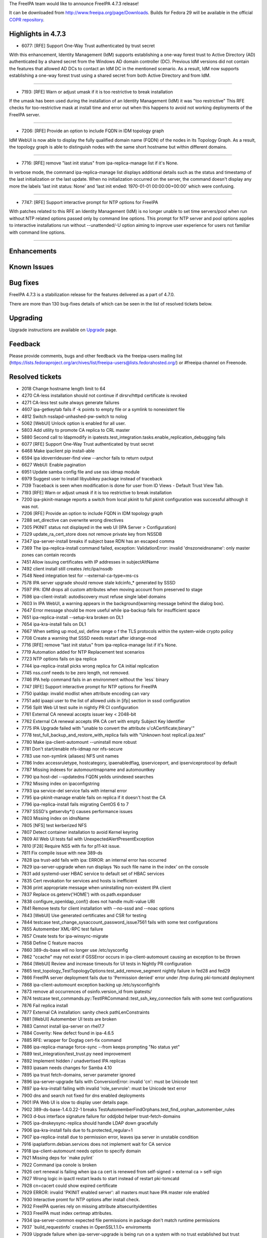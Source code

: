 The FreeIPA team would like to announce FreeIPA 4.7.3 release!

It can be downloaded from http://www.freeipa.org/page/Downloads. Builds
for Fedora 29 will be available in the official `COPR
repository <https://copr.fedorainfracloud.org/coprs/g/freeipa/freeipa-4-7/>`__.



Highlights in 4.7.3
-------------------

-  6077: [RFE] Support One-Way Trust authenticated by trust secret

With this enhancement, Identity Management (IdM) supports establishing a
one-way forest trust to Active Directory (AD) authenticated by a shared
secret from the Windows AD domain controller (DC). Previous IdM versions
did not contain the features that allowed AD DCs to contact an IdM DC in
the mentioned scenario. As a result, IdM now supports establishing a
one-way forest trust using a shared secret from both Active Directory
and from IdM.

--------------

-  7193: [RFE] Warn or adjust umask if it is too restrictive to break
   installation

If the umask has been used during the installation of an Identity
Management (IdM) it was "too restrictive" This RFE checks for
too-restrictive mask at install time and error out when this happens to
avoid not working deployments of the FreeIPA server.

--------------

-  7206: [RFE] Provide an option to include FQDN in IDM topology graph

IdM WebUI is now able to display the fully qualified domain name (FQDN)
of the nodes in its Topology Graph. As a result, the topology graph is
able to distinguish nodes with the same short hostname but within
different domains.

--------------

-  7716: [RFE] remove "last init status" from ipa-replica-manage list if
   it's None.

In verbose mode, the command ipa-replica-manage list displays additional
details such as the status and timestamp of the last initialization or
the last update. When no initialization occurred on the server, the
command doesn't display any more the labels 'last init status: None' and
'last init ended: 1970-01-01 00:00:00+00:00' which were confusing.

--------------

-  7747: [RFE] Support interactive prompt for NTP options for FreeIPA

With patches related to this RFE an Identity Management (IdM) is no
longer unable to set time servers/pool when run without NTP related
options passed only by command line options. This prompt for NTP server
and pool options applies to interactive installations run without
--unattended/-U option aiming to improve user experience for users not
familiar with command line options.

--------------

Enhancements
----------------------------------------------------------------------------------------------



Known Issues
----------------------------------------------------------------------------------------------



Bug fixes
----------------------------------------------------------------------------------------------

FreeIPA 4.7.3 is a stabilization release for the features delivered as a
part of 4.7.0.

There are more than 130 bug-fixes details of which can be seen in the
list of resolved tickets below.

Upgrading
---------

Upgrade instructions are available on `Upgrade <Upgrade>`__ page.

Feedback
--------

Please provide comments, bugs and other feedback via the freeipa-users
mailing list
(https://lists.fedoraproject.org/archives/list/freeipa-users@lists.fedorahosted.org/)
or #freeipa channel on Freenode.



Resolved tickets
----------------

-  2018 Change hostname length limit to 64
-  4270 CA-less installation should not continue if dirsrv/httpd
   certificate is revoked
-  4271 CA-less test suite always generate failures
-  4607 ipa-getkeytab fails if -k points to empty file or a symlink to
   nonexistent file
-  4812 Switch nsslapd-unhashed-pw-switch to nolog
-  5062 [WebUI] Unlock option is enabled for all user.
-  5803 Add utility to promote CA replica to CRL master
-  5880 Second call to ldapmodify in
   ipatests.test_integration.tasks.enable_replication_debugging fails
-  6077 [RFE] Support One-Way Trust authenticated by trust secret
-  6468 Make ipaclient pip install-able
-  6594 ipa idoverrideuser-find view --anchor fails to return output
-  6627 WebUI: Enable pagination
-  6951 Update samba config file and use sss idmap module
-  6979 Suggest user to install libyubikey package instead of traceback
-  7139 Traceback is seen when modification is done for user from ID
   Views - Default Trust View Tab.
-  7193 [RFE] Warn or adjust umask if it is too restrictive to break
   installation
-  7200 ipa-pkinit-manage reports a switch from local pkinit to full
   pkinit configuration was successful although it was not.
-  7206 [RFE] Provide an option to include FQDN in IDM topology graph
-  7288 set_directive can overwrite wrong directives
-  7305 PKINIT status not displayed in the web UI (IPA Server >
   Configuration)
-  7329 update_ra_cert_store does not remove private key from NSSDB
-  7347 ipa-server-install breaks if subject base RDN has an escaped
   comma
-  7369 The ipa-replica-install command failed, exception:
   ValidationError: invalid 'dnszoneidnsname': only master zones can
   contain records
-  7451 Allow issuing certificates with IP addresses in subjectAltName
-  7492 client install still creates /etc/ipa/nssdb
-  7548 Need integration test for --external-ca-type=ms-cs
-  7578 IPA server upgrade should remove stale kdcinfo\_\* generated by
   SSSD
-  7597 IPA: IDM drops all custom attributes when moving account from
   preserved to stage
-  7598 ipa-client-install: autodiscovery must refuse single label
   domains
-  7603 In IPA WebUI, a warning appears in the background(warning
   message behind the dialog box).
-  7647 Error message should be more useful while ipa-backup fails for
   insufficient space
-  7651 ipa-replica-install --setup-kra broken on DL1
-  7654 ipa-kra-install fails on DL1
-  7667 When setting up mod_ssl, define range o f the TLS protocols
   within the system-wide crypto policy
-  7708 Create a warning that SSSD needs restart after idrange-mod
-  7716 [RFE] remove "last init status" from ipa-replica-manage list if
   it's None.
-  7719 Automation added for NTP Replacement test scenarios
-  7723 NTP options fails on ipa replica
-  7744 ipa-replica-install picks wrong replica for CA initial
   replication
-  7745 nss.conf needs to be zero length, not removed.
-  7746 IPA help command fails in an environment without the \`less\`
   binary
-  7747 [RFE] Support interactive prompt for NTP options for FreeIPA
-  7750 ipaldap: invalid modlist when attribute encoding can vary
-  7751 add ipaapi user to the list of allowed uids in [ifp] section in
   sssd configuration
-  7756 Split Web UI test suite in nightly PR CI configuration
-  7761 External CA renewal accepts issuer key < 2048-bit
-  7762 External CA renewal accepts IPA CA cert with empty Subject Key
   Identifier
-  7775 IPA Upgrade failed with "unable to convert the attribute
   u'cACertificate;binary'"
-  7778 test_full_backup_and_restore_with_replica fails with "Unknown
   host replica1.ipa.test"
-  7780 Make ipa-client-automount --uninstall more robust
-  7781 Don't start/enable nfs-idmap nor nfs-secure
-  7783 use non-symlink (aliases) NFS unit names
-  7786 Index accessruletype, hostcategory, ipaenabledflag,
   ipserviceport, and ipserviceprotocol by default
-  7787 Missing indexes for automountmapname and automountkey
-  7790 ipa host-del --updatedns FQDN yeilds unindexed searches
-  7792 Missing index on ipaconfigstring
-  7793 ipa service-del service fails with internal error
-  7795 ipa-pkinit-manage enable fails on replica if it doesn't host the
   CA
-  7796 ipa-replica-install fails migrating CentOS 6 to 7
-  7797 SSSD's getservby*() causes performance issues
-  7803 Missing index on idnsName
-  7805 [NFS] test kerberized NFS
-  7807 Detect container installation to avoid Kernel keyring
-  7809 All Web UI tests fail with UnexpectedAlertPresentException
-  7810 [F28] Require NSS with fix for p11-kit issue.
-  7811 Fix compile issue with new 389-ds
-  7828 ipa trust-add fails with ipa: ERROR: an internal error has
   occurred
-  7829 ipa-server-upgrade when run displays 'No such file name in the
   index' on the console
-  7831 add systemd-user HBAC service to default set of HBAC services
-  7835 Cert revokation for services and hosts is inefficient
-  7836 print appropriate message when uninstalling non-existent IPA
   client
-  7837 Replace os.getenv('HOME') with os.path.expanduser
-  7838 configure_openldap_conf() does not handle multi-value URI
-  7841 Remove tests for client installation with --no-sssd and --noac
   options
-  7843 [WebUI] Use generated certificates and CSR for testing
-  7844 testcase test_change_sysaccount_password_issue7561 fails with
   some test configurations
-  7855 Automember XML-RPC test failure
-  7857 Create tests for ipa-winsync-migrate
-  7858 Define C feature macros
-  7860 389-ds-base will no longer use /etc/sysconfig
-  7862 "ccache" may not exist if GSSError occurs in
   ipa-client-automount causing an exception to be thrown
-  7864 [WebUI] Review and increase timeouts for UI tests in Nightly PR
   configuration
-  7865 test_topology_TestTopologyOptions:test_add_remove_segment
   nightly failure in fed28 and fed29
-  7866 FreeIPA server deployment fails due to 'Permission denied' error
   under /tmp during pki-tomcatd deployment
-  7868 ipa-client-automount exception backing up /etc/sysconfig/nfs
-  7873 remove all occurrences of osinfo.version_id from ipatests/
-  7874 testcase
   test_commands.py::TestIPACommand::test_ssh_key_connection fails with
   some test configurations
-  7876 Fail replica install
-  7877 External CA installation: sanity check pathLenConstraints
-  7881 [WebUI] Automember UI tests are broken
-  7883 Cannot install ipa-server on rhel7.7
-  7884 Coverity: New defect found in ipa-4.6.5
-  7885 RFE: wrapper for Dogtag cert-fix command
-  7886 ipa-replica-manage force-sync --from keeps prompting "No status
   yet"
-  7889 test_integration/test_trust.py need improvement
-  7892 Implement hidden / unadvertised IPA replicas
-  7893 ipasam needs changes for Samba 4.10
-  7895 ipa trust fetch-domains, server parameter ignored
-  7896 ipa-server-upgrade fails with ConversionError: invalid 'cn':
   must be Unicode text
-  7897 ipa-kra-install failing with invalid 'role_servrole': must be
   Unicode text error
-  7900 dns and search not fixed for dns enabled deployments
-  7901 IPA Web UI is slow to display user details page.
-  7902 389-ds-base-1.4.0.22-1 breaks
   TestAutomemberFindOrphans.test_find_orphan_automember_rules
-  7903 d-bus interface signature failure for oddjobd helper
   trust-fetch-domains
-  7905 ipa-dnskeysync-replica should handle LDAP down gracefully
-  7906 ipa-kra-install fails due to fs.protected_regular=1
-  7907 ipa-replica-install due to permission error, leaves ipa server
   in unstable condition
-  7916 ipaplatform.debian.services does not implement wait for CA
   service
-  7918 ipa-client-automount needs option to specify domain
-  7921 Missing deps for \`make pylint\`
-  7922 Command ipa conole is broken
-  7926 cert renewal is failing when ipa ca cert is renewed from
   self-signed > external ca > self-sign
-  7927 Wrong logic in ipactl restart leads to start instead of restart
   pki-tomcatd
-  7928 cn=cacert could show expired certificate
-  7929 ERROR: invalid 'PKINIT enabled server': all masters must have
   IPA master role enabled
-  7930 Interactive promt for NTP options after install check.
-  7932 FreeIPA queries rely on missing attribute altsecurityidentities
-  7933 FreeIPA must index certmap attributes.
-  7934 ipa-server-common expected file permissions in package don't
   match runtime permissions
-  7937 \`build_requestinfo\` crashes in OpenSSL1.1.0+ enviroments
-  7939 Upgrade failure when ipa-server-upgrade is being run on a system
   with no trust established but trust configured
-  7943 [FIPS] Use PKCS#8 instead of weaker traditional OpenSSL private
   key format
-  7952 ipa-backup file logging does not work
-  7956 Ipatests don't honor TMPDIR, TEMP or TMP environment variables
-  7959 ipa-client-install fails to add SSH public keys that are missing
   a whitespace as the last character
-  7962 Different pycodestyle results: Travis vs Azure
-  7963 x509.Name -> ipapython.dn.DN does not handle multi-valued RDNs
-  7964 GSSAPI failure causing LWCA key replication failure on f30
-  7969 test failure in test_caless.py::TestServerInstall
-  7970 test failure in test_backup_and_restore.py::TestBackupAndRestore
-  7972 automember rebuild sometimes appears to return before the
   rebuild is complete
-  7981 Pytest4.x warnings
-  7982 Cannot modify TTL with ipa dnsrecord-mod --ttl alone on command
   line
-  7983 Staged user is not being recognized if the user entry doesn't
   have an objectClass "posixaccount"
-  7984 make sure 'make fastlint' processes Python .in files
-  7986 Increase debugging level of certmonger
-  7988 test_nfs.py: errors when running ipa-client-automount
-  7992 ipa upgrade fails with trust entry already exists
-  8012
   test_webui/test_loginscreen.py::TestLoginScreen::()::test_reset_password_and_login_view
   failure
-  8024 [WebUI] test_webui/test_trust.py failed because of request
   timeout



Detailed changelog since 4.7.2
------------------------------



Armando Neto (4)
----------------------------------------------------------------------------------------------

-  travis: Use Fedora 29 to test ipa-4-7 branch
-  Update Travis config to run on Fedora 28
-  Bump template version
-  Add missing nightly test definitions from master



Alexander Bokovoy (29)
----------------------------------------------------------------------------------------------

-  translations: update Ukrainian translation from Zanata
-  certmaprule: add negative test for altSecurityIdentities
-  certmap rules: altSecurityIdentities should only be used for trusted
   domains
-  Create indexes for altSecurityIdentities and ipaCertmapData
   attributes
-  Add altSecurityIdentities attribute from MS-WSPP schema definition
-  trust-fetch-domains: make sure we use right KDC when --server is
   specified
-  adtrust upgrade: fix wrong primary principal name, part 2
-  adtrust upgrade: fix wrong primary principal name
-  upgrade: adtrust - catch empty result when retrieving list of trusts
-  Enforce SMBLoris attack protection in default Samba configuration
-  Set idmap config for Samba to follow IPA ranges and use SSSD
-  Update list of contributors and sort it alphabetically
-  Update translations in ipa-4-7
-  Update mailmap
-  Bypass D-BUS interface definition deficiences for trust-fetch-domains
-  Remove DsInstance.request_service_keytab as it is not needed anymore
-  oddjob: allow to pass options to trust-fetch-domains
-  ipasam: use SID formatting calls to libsss_idmap
-  upgrade: add trust upgrade to actual upgrade code
-  upgrade: upgrade existing trust agreements to new layout
-  trusts: add support for one-way shared secret trust
-  trust: allow trust agents to read POSIX identities of trust
-  Add design page for one-way trust to AD with shared secret
-  domainlevel-get: fix various issues when running as non-admin
-  make sure IPA_CONFDIR is used to check that client is configured
-  ipaserver/dcerpc: fix exclusion entry with a forest trust domain info
   returned
-  ipa-sidgen: make internal fetch_attr helper really internal
-  Update ipa-4-7 translations from Zanata
-  Revert to development after a release



Anuja More (1)
----------------------------------------------------------------------------------------------

-  ipatests: POSIX attributes are no longer overwritten or missing



Ian Pilcher (1)
----------------------------------------------------------------------------------------------

-  Allow issuing certificates with IP addresses in subjectAltName



Adam Williamson (1)
----------------------------------------------------------------------------------------------

-  Correct default fontawesome path (broken by da2cf1c5)



Christian Heimes (96)
----------------------------------------------------------------------------------------------

-  Fix CustodiaClient ccache handling
-  Use only TLS 1.2 by default
-  Replace PYTHONSHEBANG with valid shebang
-  Increase default debug level of certmonger
-  Forbid imports of ipaserver and install packages
-  Don't import ipaserver in conf.py
-  Replace imports from ipaserver
-  Delay import of SSSDConfig
-  Consider configured servers as valid
-  Correct path to systemd-detect-virt
-  Add helper to look for missing binaries
-  Guard dbus.start() with dbus.is_running()
-  chmod SYSTEMD_PKI_TOMCAT_IPA_CONF
-  Check for SELinux AVCs after installation
-  Refactor tasks to include is_selinux_enabled()
-  Globally disable softhsm2 in p11-kit-proxy
-  Deprecate ipa-client-install --request-cert
-  Fix pylint error with absolute_import
-  Debian: Use RedHatCAService for pki-tomcatd
-  Debian: auto-generate config files for oddjobd
-  Debian: Fix replicatio of light weight sub CAs
-  Add ODS manager abstraction to ipaplatform
-  Debian: Use different paths for KDC cert and key
-  Debian: Add fixes for OpenDNSSEC 2.0
-  Debian: Add paths for open-sans and font-awesome
-  Debian doesn't have authselect
-  Debian: use -m lesscpy instead of hard-coded name
-  Reduce startup_timeout to 120sec as documented
-  Add ExecStartPost hook to wait for Dogtag PKI
-  Use Network Manager to configure resolv.conf
-  Improve error handling in DNSSEC helpers
-  Gating: remove vault and kdcproxy tests
-  automount: rmtree temp directory
-  Adapt cert-find performance workaround for users
-  Make netifaces optional
-  Skip orphan automember rule test
-  Verify external CA's basic constraint pathlen
-  Move DS's Kerberos env vars to unit file
-  Add tasks.systemd_daemon_reload()
-  Add option to remove lines from a file
-  Add test case for configure_openldap_conf
-  Don't fail if config-show does not return servers
-  Add design draft
-  Test replica installation from hidden replica
-  Synchronize hidden state from IPA master role
-  Don't allow to hide last server for a role
-  More test fixes
-  Improve config-show to show hidden servers
-  Consider hidden servers as role provider
-  Implement server-state --state=enabled/hidden
-  Simplify and improve tests
-  Add hidden replica feature
-  Consolidate container_masters queries
-  Use api.env.container_masters
-  Unify and simplify LDAP service discovery
-  replica install: acknowledge ca_host override
-  Fix assign instead of compare
-  GIT: ignore ipa-crlgen-manage
-  Disable dependency on dogtag-pki PyPI package
-  Test --external-ca-type=ms-cs
-  Remove ZERO_STRUCT() call
-  Update build requirements on twine
-  Compile IPA modules with C11 extensions
-  Require 389-ds 1.4.0.21
-  Mark two failing automember tests as xfail
-  ipa-getkeytab: resolve symlink
-  Optimize cert remove case
-  Add workaround for slow host/service del
-  Use expanduser instead of HOME env var
-  Don't configure KEYRING ccache in containers
-  Fix systemd-user HBAC rule
-  Create systemd-user HBAC service and rule
-  Require krb5 with fix for CVE-2018-20217
-  Don't use Python dependency generator yet
-  Use debug logger in ntpd_cleanup()
-  Make conftest compatible with pytest 4.x
-  Add index on idnsName
-  Require 3.41.0-3 on Fedora 28
-  Create reindex task for ipaca DB
-  Add more LDAP indices
-  LDAPUpdate: Batch index tasks
-  Always collect test logs
-  Handle service_del with bad service name
-  Add index and container for RFC 2307 IP services
-  Python 2 compatibility
-  Add install/remove package helpers to advise
-  Test smart card advise scripts
-  Log stderr in run_command
-  Smart card auth advise: Allow Apache user
-  Allow HTTPd user to access SSSD IFP
-  Remove dead code
-  Disable nss-p11-kit crypto policy for tests
-  Run idviews integration tests in nightly
-  Add integration tests for idviews
-  Resolve user/group names in idoverride*-find
-  Require Dogtag PKI 10.6.8-3



Diogo Nunes (1)
----------------------------------------------------------------------------------------------

-  Fix f52e0e31f7c76a3cd6b9b51aeba120c4ba3f38c9 typo in tests label
   definition.



François Cami (24)
----------------------------------------------------------------------------------------------

-  test_nfs.py: change pr-ci configuration to run on
   master_2repl_1client
-  ipatests: add proper timeouts to nfs.py
-  ipa-client-automount: fix '--idmap-domain DNS' logic
-  nfs.py: fix user creation
-  Hidden replica documentation: fix typo
-  ipa-backup: better error message if ENOSPC
-  ipa_backup.py: replace /var/lib/ipa/backup with paths.IPA_BACKUP_DIR
-  ipatests: add tests for the new NFSv4 domain option of
   ipa-client-automount
-  ipa-client-automount: add knob to configure NFSv4 Domain
   (idmapd.conf)
-  ipaplatform: add more services
-  ipatests: add nfs tests
-  ipaserver/install/cainstance.py: unlink before creating new file in
   /tmp
-  ipaserver/install/krainstance.py: chown after write
-  ipatests: Exercise hidden replica feature
-  ipa-{server,replica}-install: add too-restritive mask detection
-  ipatests: add too-restritive mask tests
-  ipa-client-automount: fix PEP8 issues
-  ipatests: remove all occurrences of osinfo.version_id
-  pylintrc: ignore R1720 no-else-raise errors
-  ipa-client-automount: handle NFS configuration file changes
-  ipa-server-install: fix ca setup when fs.protected_regular=1
-  ipatests: add a test for ipa-client-automount
-  ipa-client-automount: use nfs-utils unit
-  Fix NFS unit names



Florence Blanc-Renaud (41)
----------------------------------------------------------------------------------------------

-  xmlrpc test: add test for preserved > stage user
-  user-stage: transfer all attributes from preserved to stage user
-  test_xmlrpc: fix
   TestAutomemberFindOrphans.test_find_orphan_automember_rules
-  upgrade: remove ipaCert and key from /etc/httpd/alias
-  ipatests: fix ipatests/test_xmlrpc/test_dns_plugin.py
-  XMLRPC tests: add new test for ipa dsnrecord-mod $ZONE $RECORD --ttl
-  dnsrecord-mod: allow to modify ttl without passing the record
-  ipatests: add a test for stageuser-find with non-posix account
-  stageuser-find: fix search with non-posix user
-  ipatests: fix test_backup_and_restore.py::TestBackupAndRestore
-  ipatests: fix test_caless.py
-  ipatests: add integration test for ipa-replica-manage list
-  NSSDatabase: fix get_trust_chain
-  ipatests: CA renewal must refresh cn=CAcert
-  CA: set ipaconfigstring:compatCA in cn=DOMAIN IPA CA
-  ipatests: add integration test checking the files mode
-  Fix expected file permissions for ghost files
-  ipactl restart: fix wrong logic when checking service list
-  ipa-client-install: autodiscovery must refuse single-label domains
-  ipa-setup-kra: fix python2 parameter
-  ipa-server-upgrade: fix add_systemd_user_hbac
-  ipa-replica-manage: fix force-sync
-  Coverity: fix issue in ipa_extdom_extop.c
-  XML RPC test: fix test_automember_plugin
-  ipa server: prevent uninstallation if the server is CRL master
-  Test: add new tests for ipa-crlgen-manage
-  CRL generation master: new utility to enable|disable
-  pkinit setup: fix regression on master install
-  test: add non-reg test checking pkinit after server install
-  tests: fix failure in
   test_topology_TestTopologyOptions:test_add_remove_segment
-  ipatests: mark known failures as xfail
-  ipatests: add test for replica in forward zone
-  replica installation: add master record only if in managed zone
-  ipatests: fix CA less expectations
-  ipatests: add integration test for pkinit enable on replica
-  pkinit enable: use local dogtag only if host has CA
-  replication: check remote ds version before editing attributes
-  ipatests: fix test_full_backup_and_restore
-  PKINIT: fix ipa-pkinit-manage enable|disable
-  ipatest: add test for ipa-pkinit-manage enable|disable
-  ipatests: fix TestUpgrade::test_double_encoded_cacert



Fraser Tweedale (25)
----------------------------------------------------------------------------------------------

-  CustodiaClient: fix IPASecStore config on ipa-4-7
-  CustodiaClient: use ldapi when ldap_uri not specified
-  Handle missing LWCA certificate or chain
-  dn: sort AVAs when converting from x509.Name
-  .gitignore: add ipa-cert-fix program
-  ipa-cert-fix: fix spurious renewal master change
-  ipa-cert-fix: handle 'pki-server cert-fix' failure
-  require Dogtag 10.7.0-1
-  ipa-cert-fix: use customary exit statuses
-  ipa-cert-fix: add man page
-  Add ipa-cert-fix tool
-  constants: add ca_renewal container
-  cainstance: add function to determine ca_renewal nickname
-  Extract ca_renewal cert update subroutine
-  add test for external CA key size sanity check
-  dn: handle multi-valued RDNs in Name conversion
-  Fix installation when CA subject DN has escapes
-  cert-request: handle missing zone
-  cert-request: more specific errors in IP address validation
-  Add tests for cert-request IP address SAN support
-  cert-request: report all unmatched SAN IP addresses
-  cert-request: generalise \_san_dnsname_ips for arbitrary cname depth
-  cert-request: collect only qualified DNS names for IPAddress
   validation
-  cert-request: restrict IPAddress SAN to host/service principals
-  certupdate: add commentary about certmonger behaviour



German Parente (1)
----------------------------------------------------------------------------------------------

-  ipa-replica-manage: remove "last init status" if it's None.



Kaleemullah Siddiqui (2)
----------------------------------------------------------------------------------------------

-  Tests for autounmembership feature
-  Order of master and replica corrected in logger.info



Varun Mylaraiah (3)
----------------------------------------------------------------------------------------------

-  nightly_rawhide.yaml Added test_integration/test_ntp_options.py
-  nightly_master.yaml Added test_integration/test_ntp_options.py
-  ipatests: add tests for NTP options usage on server, replica, and
   client



Mohammad Rizwan Yusuf (4)
----------------------------------------------------------------------------------------------

-  Test if ipactl restart restarts the pki-tomcatd
-  Check if issuer DN is updated after external-ca > self-signed
-  Test error when yubikey hardware not present
-  Test KRA installtion after ca agent cert renewal



Oleg Kozlov (4)
----------------------------------------------------------------------------------------------

-  Remove stale kdc requests info files when upgrading IPA server
-  Replace nss.conf with zero-length file instead of removing
-  Fix python2 compatibility
-  Check pager's executable before subprocess.Popen



Pavel Picka (1)
----------------------------------------------------------------------------------------------

-  PRCI failures fix



Rob Crittenden (13)
----------------------------------------------------------------------------------------------

-  For Fedora and RHEL use system-wide crypto policy for mod_ssl
-  Log the raised message when DNS check_zone_overlap fails
-  admintool: don't display log file on errors unless logging is setup
-  tests: Wait for automember rebuild --no-wait tasks to finish
-  Fix expected return code in tests when server is uninstalled
-  Return 0 on uninstall when on_master for case of not installed
-  Drop list of return values to be ignored in AdminTool
-  When reading SSH pub key don't assume last character is newline
-  Add knob to limit hostname length
-  Send only the path and not the full URI to httplib.request
-  Remove tests which install KRA on replica w/o KRA on master
-  tests: Don't provide explicit hostname to ldapmodify
-  Update mod_nss cipher list so there is overlap with a 4.x master



Robbie Harwood (1)
----------------------------------------------------------------------------------------------

-  Fix unnecessary usrmerge assumptions



Sumit Bose (2)
----------------------------------------------------------------------------------------------

-  ipa_sam: remove dependency to talloc_strackframe.h
-  ipa-extdom-exop: add instance counter and limit



Stanislav Levin (8)
----------------------------------------------------------------------------------------------

-  Fix Pytest4.x warning about \`message\`
-  Fix Pytest4.1+ warnings about pytest.config
-  Fix \`build_requestinfo\` in LibreSSL environments
-  Fix \`build_requestinfo\` in OpenSSL1.1.0+ environments
-  Make \`pycodestyle\` results identical
-  Respect TMPDIR, TEMP or TMP environment variables during testing
-  Fix \`inconsistent-return-statements\` in ipa-dnskeysync-replica
-  Add missing deps for \`make pylint\`



Sergey Orlov (21)
----------------------------------------------------------------------------------------------

-  ipatests: new test for trust with partially unreachable AD topology
-  ipatests: mark test_domain_resolution_order as expectedly failing
-  ipatests: add test for sudo with runAsUser and domain resolution
   order.
-  ipatests: new tests for establishing one-way AD trust with shared
   secret
-  ipatests: make encoding to base64 compatible with python2
-  ipatests: new tests for ipa-winsync-migrate utility
-  ipa console: catch proper exception when history file can not be open
-  ipatests: refactor test_trust.py
-  ipatests: adapt test_trust.py for changes in multihost fixture
-  ipatests: allow AD hosts to be placed in separate domain config
   objects
-  ipatests: relax requirements for time server quality
-  ipatests: fix expectations of \`ipa trust-find\` output for trust
   with root domain
-  ipatests: in test_trust.py fix parent class
-  ipatests: disable bind dns validation when preparing to establish AD
   trust
-  ipatests: in test_trust.py fix prameters in invocation of
   tasks.configure_dns_for_trust
-  Revert "Tests: Remove DNS configuration from trust tests"
-  ipatests: fix host name for ssh connection from controller to master
-  ipatests: add test for correct modlist when value encoding differs
-  Remove obsolete tests from test_caless.py
-  ipatests: fix ldap server url
-  Remove unused tests



Serhii Tsymbaliuk (14)
----------------------------------------------------------------------------------------------

-  WebUI tests: Fix request timeout for test_trust
-  WebUI: Add PKINIT status field to 'Configuration' page
-  WebUI tests: Fix timeout issues for reset password tests
-  WebUI: Fix automount maps pagination
-  WebUI: Disable 'Unlock' action for users with no password
-  WebUI: Fix 'user not found' traceback on user ID override details
   page
-  Web UI (topology graph): Show FQDN for nodes if they have no common
   DNS zone
-  WebUI test: Fix automember tests according to new behavior
-  Web UI: Increase timeouts for UI tests in Nightly PR configuration
-  Split Web UI test suite in nightly PR CI configuration (IPA 4.7)
-  Fix test_arbitrary_certificates for Web UI
-  Web UI tests: Get rid of \*_cert_path and \*_csr_path config
   variables
-  Fix "Configured size limit exceeded" warning on Web UI
-  WebUI: Temporary fix for UnexpectedAlertPresentException



Thierry Bordaz (1)
----------------------------------------------------------------------------------------------

-  Switch nsslapd-unhashed-pw-switch to nolog



Tibor Dudlák (4)
----------------------------------------------------------------------------------------------

-  ipatests: Add Unattended option to external ca task
-  Moving prompt for NTP options to install_check
-  Support interactive prompt for ntp options
-  Fix test_ntp_options to use tasks' methods



Oleg Kozlov (1)
----------------------------------------------------------------------------------------------

-  Show a notification that sssd needs restarting after idrange-mod
